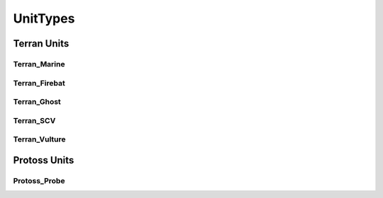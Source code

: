 UnitTypes
==============

Terran Units
-----------------
Terran_Marine
^^^^^^^^^^^^^^^^^
.. doxygenvariable:: BWAPI::UnitTypes::Terran_Marine

Terran_Firebat
^^^^^^^^^^^^^^^^^
.. doxygenvariable:: BWAPI::UnitTypes::Terran_Firebat

Terran_Ghost
^^^^^^^^^^^^^^^^^
.. doxygenvariable:: BWAPI::UnitTypes::Terran_Ghost

Terran_SCV
^^^^^^^^^^^^^^^^^
.. doxygenvariable:: BWAPI::UnitTypes::Terran_SCV

Terran_Vulture
^^^^^^^^^^^^^^^^^
.. doxygenvariable:: BWAPI::UnitTypes::Terran_Vulture


Protoss Units
----------------

Protoss_Probe
^^^^^^^^^^^^^^^^^
.. doxygenvariable:: BWAPI::UnitTypes::Protoss_Probe
.. doxygenvariable:: BWAPI::UnitTypes::Protoss_Reaver




